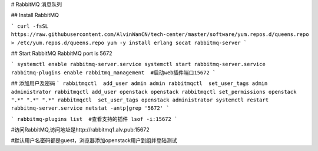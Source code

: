 # RabbitMQ 消息队列

## Install RabbitMQ

```
curl -fsSL https://raw.githubusercontent.com/AlvinWanCN/tech-center/master/software/yum.repos.d/queens.repo > /etc/yum.repos.d/queens.repo
yum -y install erlang socat rabbitmq-server
```

## Start RabbitMQ
RabbitMQ port is 5672

```
systemctl enable rabbitmq-server.service
systemctl start rabbitmq-server.service
rabbitmq-plugins enable rabbitmq_management  #启动web插件端口15672
```

## 添加用户及密码
```
rabbitmqctl  add_user admin admin
rabbitmqctl  set_user_tags admin administrator
rabbitmqctl add_user openstack openstack
rabbitmqctl set_permissions openstack ".*" ".*" ".*"
rabbitmqctl  set_user_tags openstack administrator
systemctl restart rabbitmq-server.service
netstat -antp|grep '5672'
```

```
rabbitmq-plugins list  #查看支持的插件
lsof -i:15672
```

#访问RabbitMQ,访问地址是http://rabbitmq1.alv.pub:15672

#默认用户名密码都是guest，浏览器添加openstack用户到组并登陆测试